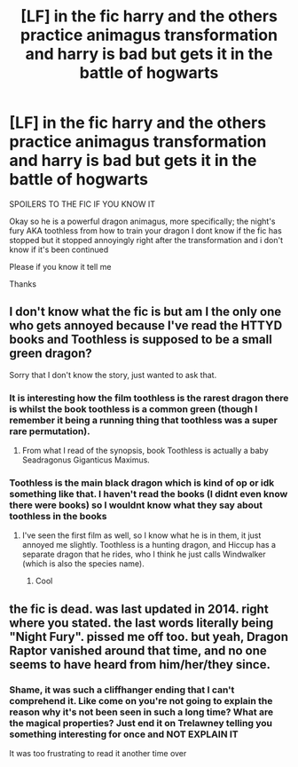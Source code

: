 #+TITLE: [LF] in the fic harry and the others practice animagus transformation and harry is bad but gets it in the battle of hogwarts

* [LF] in the fic harry and the others practice animagus transformation and harry is bad but gets it in the battle of hogwarts
:PROPERTIES:
:Author: Erkkipotter
:Score: 2
:DateUnix: 1573842802.0
:DateShort: 2019-Nov-15
:FlairText: What's That Fic?
:END:
SPOILERS TO THE FIC IF YOU KNOW IT

Okay so he is a powerful dragon animagus, more specifically; the night's fury AKA toothless from how to train your dragon I dont know if the fic has stopped but it stopped annoyingly right after the transformation and i don't know if it's been continued

Please if you know it tell me

Thanks


** I don't know what the fic is but am I the only one who gets annoyed because I've read the HTTYD books and Toothless is supposed to be a small green dragon?

Sorry that I don't know the story, just wanted to ask that.
:PROPERTIES:
:Author: machjacob51141
:Score: 2
:DateUnix: 1573855437.0
:DateShort: 2019-Nov-16
:END:

*** It is interesting how the film toothless is the rarest dragon there is whilst the book toothless is a common green (though I remember it being a running thing that toothless was a super rare permutation).
:PROPERTIES:
:Author: Zephrok
:Score: 1
:DateUnix: 1573870547.0
:DateShort: 2019-Nov-16
:END:

**** From what I read of the synopsis, book Toothless is actually a baby Seadragonus Giganticus Maximus.
:PROPERTIES:
:Author: MercyRoseLiddell
:Score: 1
:DateUnix: 1573877709.0
:DateShort: 2019-Nov-16
:END:


*** Toothless is the main black dragon which is kind of op or idk something like that. I haven't read the books (I didnt even know there were books) so I wouldnt know what they say about toothless in the books
:PROPERTIES:
:Author: Erkkipotter
:Score: 1
:DateUnix: 1573884032.0
:DateShort: 2019-Nov-16
:END:

**** I've seen the first film as well, so I know what he is in them, it just annoyed me slightly. Toothless is a hunting dragon, and Hiccup has a separate dragon that he rides, who I think he just calls Windwalker (which is also the species name).
:PROPERTIES:
:Author: machjacob51141
:Score: 1
:DateUnix: 1573891557.0
:DateShort: 2019-Nov-16
:END:

***** Cool
:PROPERTIES:
:Author: Erkkipotter
:Score: 1
:DateUnix: 1573904894.0
:DateShort: 2019-Nov-16
:END:


** the fic is dead. was last updated in 2014. right where you stated. the last words literally being "Night Fury". pissed me off too. but yeah, Dragon Raptor vanished around that time, and no one seems to have heard from him/her/they since.
:PROPERTIES:
:Author: noctusdark
:Score: 1
:DateUnix: 1578995532.0
:DateShort: 2020-Jan-14
:END:

*** Shame, it was such a cliffhanger ending that I can't comprehend it. Like come on you're not going to explain the reason why it's not been seen in such a long time? What are the magical properties? Just end it on Trelawney telling you something interesting for once and NOT EXPLAIN IT

It was too frustrating to read it another time over
:PROPERTIES:
:Author: Erkkipotter
:Score: 1
:DateUnix: 1579117912.0
:DateShort: 2020-Jan-15
:END:
